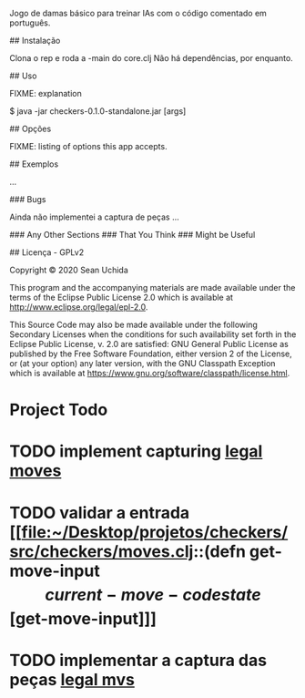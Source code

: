 # checkers

Jogo de damas básico para treinar IAs com o código comentado em português. 

## Instalação

Clona o rep e roda a -main do core.clj
Não há dependências, por enquanto.

## Uso

FIXME: explanation

    $ java -jar checkers-0.1.0-standalone.jar [args]

## Opções

FIXME: listing of options this app accepts.

## Exemplos

...

### Bugs

Ainda não implementei a captura de peças
...

### Any Other Sections
### That You Think
### Might be Useful

## Licença - GPLv2

Copyright © 2020 Sean Uchida

This program and the accompanying materials are made available under the
terms of the Eclipse Public License 2.0 which is available at
http://www.eclipse.org/legal/epl-2.0.

This Source Code may also be made available under the following Secondary
Licenses when the conditions for such availability set forth in the Eclipse
Public License, v. 2.0 are satisfied: GNU General Public License as published by
the Free Software Foundation, either version 2 of the License, or (at your
option) any later version, with the GNU Classpath Exception which is available
at https://www.gnu.org/software/classpath/license.html.

* Project Todo
* TODO implement capturing [[file:~/Desktop/projetos/checkers/src/checkers/core.clj::(defn list-legal-moves][legal moves]]
  :PROPERTIES:
  :CREATED: [2020-10-05 seg 17:08]
  :END:
* TODO validar a entrada [[file:~/Desktop/projetos/checkers/src/checkers/moves.clj::(defn get-move-input \[current-move-code state\][get-move-input]]]
  :PROPERTIES:
  :CREATED: [2020-10-26 seg 17:36]
  :END:
* TODO implementar a captura das peças [[file:~/Desktop/projetos/checkers/src/checkers/moves.clj::(defn list-legal-moves][legal mvs]]
  :PROPERTIES:
  :CREATED: [2020-10-28 qua 17:54]
  :END:
